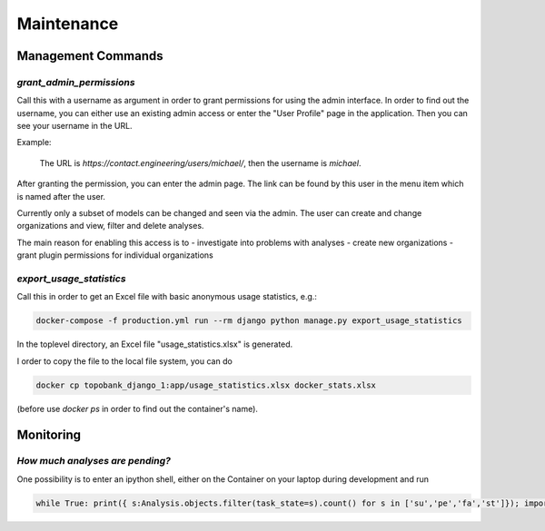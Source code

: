 Maintenance
===========

.. role:: bash(code)
   :language: bash

Management Commands
-------------------

`grant_admin_permissions`
.........................

Call this with a username as argument in order to grant permissions for
using the admin interface. In order to find out the username,
you can either use an existing admin access or enter the "User Profile"
page in the application. Then you can see your username in the URL.

Example:

    The URL is `https://contact.engineering/users/michael/`, then the username is `michael`.

After granting the permission, you can enter the admin page. The link
can be found by this user in the menu item which is named after the user.

Currently only a subset of models can be changed and seen via the admin.
The user can create and change organizations and view, filter and delete
analyses.

The main reason for enabling this access is to
- investigate into problems with analyses
- create new organizations
- grant plugin permissions for individual organizations

`export_usage_statistics`
.........................

Call this in order to get an Excel file with basic anonymous usage statistics, e.g.:

.. code:: bash

    docker-compose -f production.yml run --rm django python manage.py export_usage_statistics

In the toplevel directory, an Excel file "usage_statistics.xlsx" is generated.

I order to copy the file to the local file system, you can do

.. code:: bash

    docker cp topobank_django_1:app/usage_statistics.xlsx docker_stats.xlsx

(before use `docker ps` in order to find out the container's name).


Monitoring
----------

`How much analyses are pending?`
................................

One possibility is to enter an ipython shell, either on the Container
on your laptop during development and run

.. code:: python

    while True: print({ s:Analysis.objects.filter(task_state=s).count() for s in ['su','pe','fa','st']}); import time; time.sleep(2)


